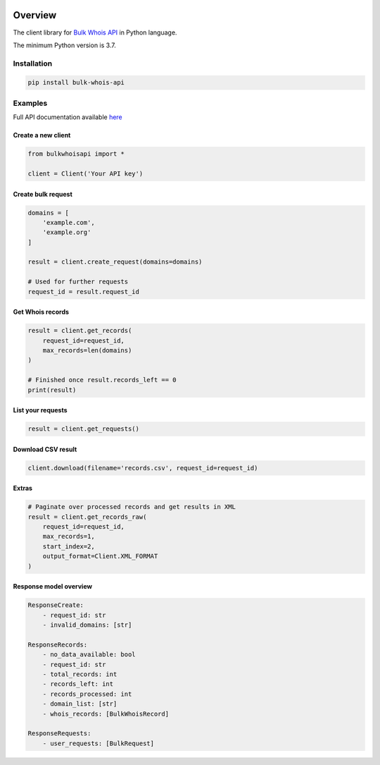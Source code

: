 .. image:: https://img.shields.io/badge/License-MIT-green.svg
    :alt: bulk-whois-api-py license
    :target: https://opensource.org/licenses/MIT

.. image:: https://img.shields.io/pypi/v/bulk-whois-api.svg
    :alt: bulk-whois-api-py release
    :target: https://pypi.org/project/bulk-whois-api

.. image:: https://github.com/whois-api-llc/bulk-whois-api-py/workflows/Build/badge.svg
    :alt: bulk-whois-api-py build
    :target: https://github.com/whois-api-llc/bulk-whois-api-py/actions

========
Overview
========

The client library for
`Bulk Whois API <https://whois.whoisxmlapi.com/bulk-api>`_
in Python language.

The minimum Python version is 3.7.

Installation
============

.. code-block:: shell

    pip install bulk-whois-api

Examples
========

Full API documentation available `here <https://whois.whoisxmlapi.com/bulk-api/documentation/making-requests>`_

Create a new client
-------------------

.. code-block:: python

    from bulkwhoisapi import *

    client = Client('Your API key')

Create bulk request
-------------------

.. code-block:: python

    domains = [
        'example.com',
        'example.org'
    ]

    result = client.create_request(domains=domains)

    # Used for further requests
    request_id = result.request_id

Get Whois records
-------------------

.. code-block:: python

    result = client.get_records(
        request_id=request_id,
        max_records=len(domains)
    )

    # Finished once result.records_left == 0
    print(result)

List your requests
-------------------

.. code-block:: python

    result = client.get_requests()

Download CSV result
-------------------

.. code-block:: python

    client.download(filename='records.csv', request_id=request_id)

Extras
-------------------

.. code-block:: python

    # Paginate over processed records and get results in XML
    result = client.get_records_raw(
        request_id=request_id,
        max_records=1,
        start_index=2,
        output_format=Client.XML_FORMAT
    )

Response model overview
-----------------------

.. code-block:: python

    ResponseCreate:
        - request_id: str
        - invalid_domains: [str]

    ResponseRecords:
        - no_data_available: bool
        - request_id: str
        - total_records: int
        - records_left: int
        - records_processed: int
        - domain_list: [str]
        - whois_records: [BulkWhoisRecord]

    ResponseRequests:
        - user_requests: [BulkRequest]

